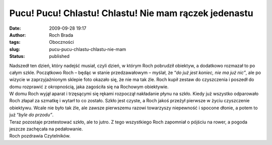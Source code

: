 Pucu! Pucu! Chlastu! Chlastu! Nie mam rączek jedenastu
######################################################
:date: 2009-09-28 19:17
:author: Roch Brada
:tags: Oboczności
:slug: pucu-pucu-chlastu-chlastu-nie-mam
:status: published

| Nadszedł ten dzień, który nadejść musiał, czyli dzień, w którym Roch pobrudził obiektyw, a dodatkowo rozmazał to po całym szkle. Początkowo Roch – będąc w stanie przedzawałowym – myślał, że “\ *do już jest koniec, nie ma już nic”*, ale po wizycie w zaprzyjaźnionym sklepie foto okazało się, że nie ma tak źle. Roch kupił zestaw do czyszczenia i poszedł do domu rozprawić z okropnością, jaka zagościła się na Rochowym obiektywie.
| W domu Roch wyjął aparat i trzęsącymi się rękami rozpoczął nakładanie płynu na szkło. Kiedy już wszystko odparowało Roch złapał za szmatkę i wytarł to co zostało. Szkło jest czyste, a Roch jakoś przeżył pierwsze w życiu czyszczenie obiektywu. Wcale nie było tak źle, ale zawsze pierwszemu razowi towarzyszy niepewność i spocone dłonie, a potem to już “\ *byle do przodu”*.
| Teraz pozostaje przetestować szkło, ale to jutro. Z tego wszystkiego Roch zapomniał o pójściu na rower, a pogoda jeszcze zachęcała na pedałowanie.
| Roch pozdrawia Czytelników.
